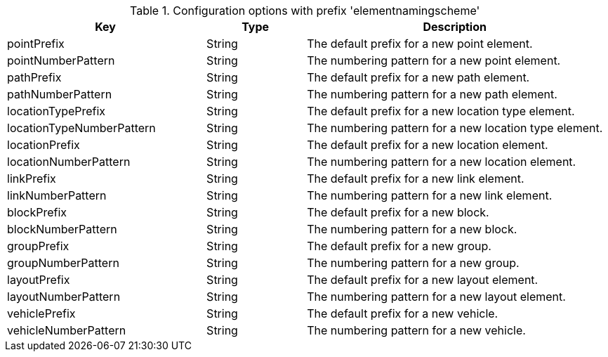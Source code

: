 .Configuration options with prefix 'elementnamingscheme'
[cols="2,1,3", options="header"]
|===
|Key
|Type
|Description

|pointPrefix
|String
|The default prefix for a new point element.

|pointNumberPattern
|String
|The numbering pattern for a new point element.

|pathPrefix
|String
|The default prefix for a new path element.

|pathNumberPattern
|String
|The numbering pattern for a new path element.

|locationTypePrefix
|String
|The default prefix for a new location type element.

|locationTypeNumberPattern
|String
|The numbering pattern for a new location type element.

|locationPrefix
|String
|The default prefix for a new location element.

|locationNumberPattern
|String
|The numbering pattern for a new location element.

|linkPrefix
|String
|The default prefix for a new link element.

|linkNumberPattern
|String
|The numbering pattern for a new link element.

|blockPrefix
|String
|The default prefix for a new block.

|blockNumberPattern
|String
|The numbering pattern for a new block.

|groupPrefix
|String
|The default prefix for a new group.

|groupNumberPattern
|String
|The numbering pattern for a new group.

|layoutPrefix
|String
|The default prefix for a new layout element.

|layoutNumberPattern
|String
|The numbering pattern for a new layout element.

|vehiclePrefix
|String
|The default prefix for a new vehicle.

|vehicleNumberPattern
|String
|The numbering pattern for a new vehicle.

|===

